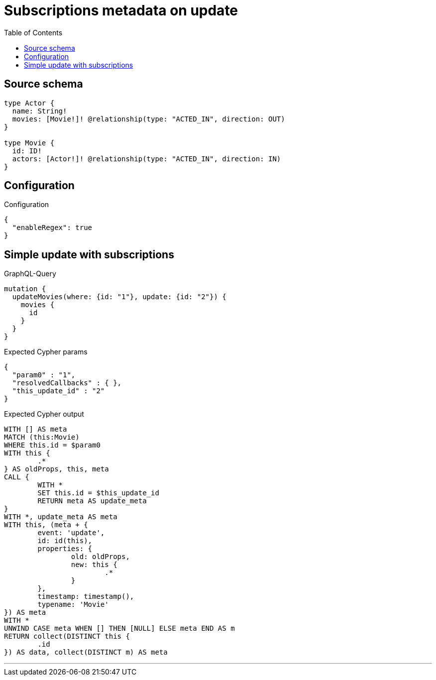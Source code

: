 :toc:

= Subscriptions metadata on update

== Source schema

[source,graphql,schema=true]
----
type Actor {
  name: String!
  movies: [Movie!]! @relationship(type: "ACTED_IN", direction: OUT)
}

type Movie {
  id: ID!
  actors: [Actor!]! @relationship(type: "ACTED_IN", direction: IN)
}
----

== Configuration

.Configuration
[source,json,schema-config=true]
----
{
  "enableRegex": true
}
----
== Simple update with subscriptions

.GraphQL-Query
[source,graphql]
----
mutation {
  updateMovies(where: {id: "1"}, update: {id: "2"}) {
    movies {
      id
    }
  }
}
----

.Expected Cypher params
[source,json]
----
{
  "param0" : "1",
  "resolvedCallbacks" : { },
  "this_update_id" : "2"
}
----

.Expected Cypher output
[source,cypher]
----
WITH [] AS meta
MATCH (this:Movie)
WHERE this.id = $param0
WITH this {
	.*
} AS oldProps, this, meta
CALL {
	WITH *
	SET this.id = $this_update_id
	RETURN meta AS update_meta
}
WITH *, update_meta AS meta
WITH this, (meta + {
	event: 'update',
	id: id(this),
	properties: {
		old: oldProps,
		new: this {
			.*
		}
	},
	timestamp: timestamp(),
	typename: 'Movie'
}) AS meta
WITH *
UNWIND CASE meta WHEN [] THEN [NULL] ELSE meta END AS m
RETURN collect(DISTINCT this {
	.id
}) AS data, collect(DISTINCT m) AS meta
----

'''

